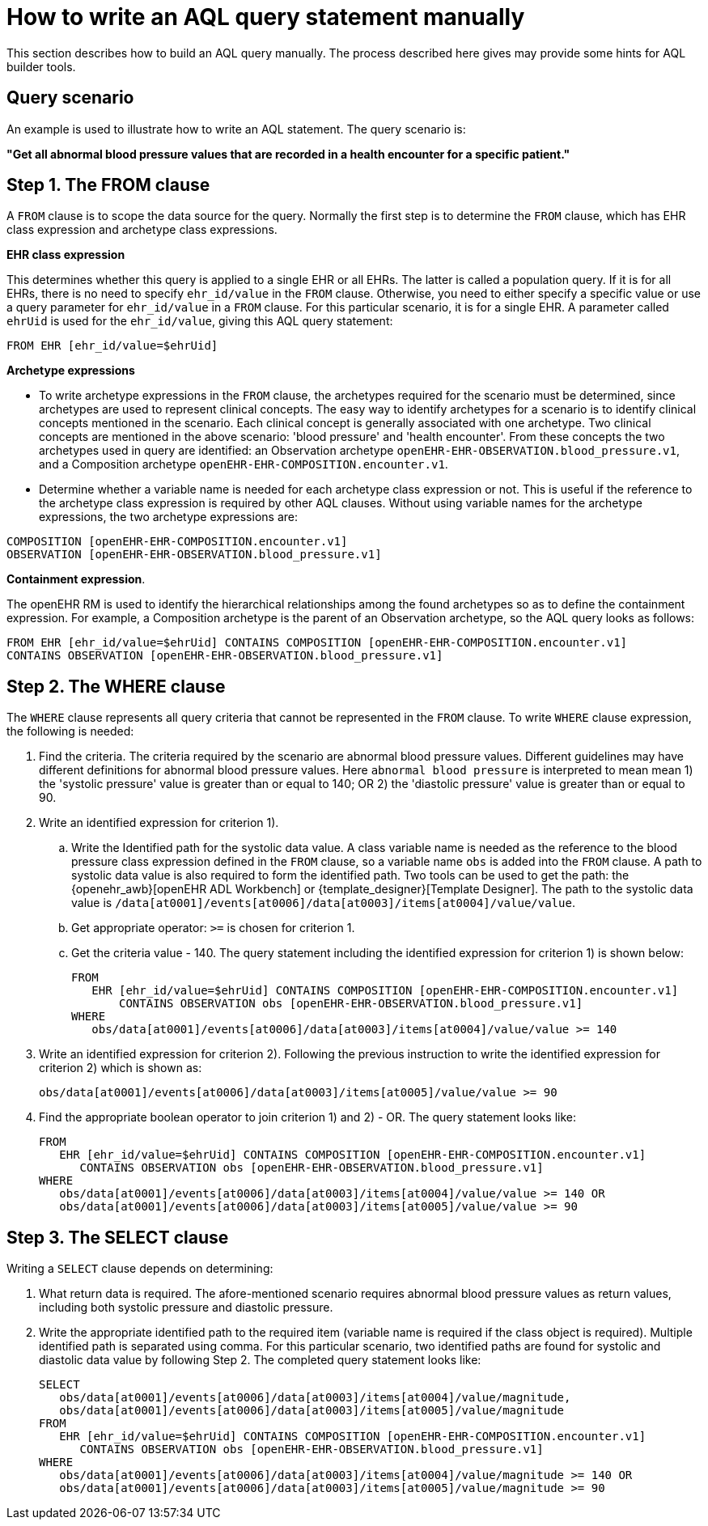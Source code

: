 = How to write an AQL query statement manually

This section describes how to build an AQL query manually. The process described here gives may provide some hints for AQL builder tools.

== Query scenario

An example is used to illustrate how to write an AQL statement. The query scenario is:

*"Get all abnormal blood pressure values that are recorded in a health encounter for a specific patient."*

== Step 1. The FROM clause

A `FROM` clause is to scope the data source for the query. Normally the first step is to determine the `FROM` clause, which has EHR class expression and archetype class expressions.

*EHR class expression*

This determines whether this query is applied to a single EHR or all EHRs. The latter is called a population query. If it is for all EHRs, there is no need to specify `ehr_id/value` in the `FROM` clause. Otherwise, you need to either specify a specific value or use a query parameter for `ehr_id/value` in a `FROM` clause. For this particular scenario, it is for a single EHR. A parameter called `ehrUid` is used for the `ehr_id/value`, giving this AQL query statement:

----
FROM EHR [ehr_id/value=$ehrUid]
----

*Archetype expressions*

* To write archetype expressions in the `FROM` clause, the archetypes required for the scenario must be determined, since archetypes are used to represent clinical concepts. The easy way to identify archetypes for a scenario is to identify clinical concepts mentioned in the scenario. Each clinical concept is generally associated with one archetype. Two clinical concepts are mentioned in the above scenario: 'blood pressure' and 'health encounter'. From these concepts the two archetypes used in query are identified: an Observation archetype `openEHR-EHR-OBSERVATION.blood_pressure.v1`, and a Composition archetype `openEHR-EHR-COMPOSITION.encounter.v1`.
* Determine whether a variable name is needed for each archetype class expression or not. This is useful if the reference to the archetype class expression is required by other AQL clauses. Without using variable names for the archetype expressions, the two archetype expressions are:

--------
COMPOSITION [openEHR-EHR-COMPOSITION.encounter.v1]
OBSERVATION [openEHR-EHR-OBSERVATION.blood_pressure.v1]
--------

*Containment expression*.

The openEHR RM is used to identify the hierarchical relationships among the found archetypes so as to define the containment expression. For example, a Composition archetype is the parent of an Observation archetype, so the AQL query looks as follows:

--------
FROM EHR [ehr_id/value=$ehrUid] CONTAINS COMPOSITION [openEHR-EHR-COMPOSITION.encounter.v1]
CONTAINS OBSERVATION [openEHR-EHR-OBSERVATION.blood_pressure.v1]
--------

== Step 2. The WHERE clause

The `WHERE` clause represents all query criteria that cannot be represented in the `FROM` clause. To write `WHERE` clause expression, the following is needed:

. Find the criteria. The criteria required by the scenario are abnormal blood pressure values. Different guidelines may have different definitions for abnormal blood pressure values. Here `abnormal blood pressure` is interpreted to mean mean 1) the 'systolic pressure' value is greater than or equal to 140; OR 2) the 'diastolic pressure' value is greater than or equal to 90.
. Write an identified expression for criterion 1).
.. Write the Identified path for the systolic data value. A class variable name is needed as the reference to the blood pressure class expression defined in the `FROM` clause, so a variable name `obs` is added into the `FROM` clause. A path to systolic data value is also required to form the identified path. Two tools can be used to get the path: the {openehr_awb}[openEHR ADL Workbench] or {template_designer}[Template Designer]. The path to the systolic data value is `/data[at0001]/events[at0006]/data[at0003]/items[at0004]/value/value`.
.. Get appropriate operator: `>=` is chosen for criterion 1.
.. Get the criteria value - 140. The query statement including the identified expression for criterion 1) is shown below:
+
--------
FROM
   EHR [ehr_id/value=$ehrUid] CONTAINS COMPOSITION [openEHR-EHR-COMPOSITION.encounter.v1]
       CONTAINS OBSERVATION obs [openEHR-EHR-OBSERVATION.blood_pressure.v1]
WHERE
   obs/data[at0001]/events[at0006]/data[at0003]/items[at0004]/value/value >= 140
--------

. Write an identified expression for criterion 2). Following the previous instruction to write the identified expression for criterion 2) which is shown as:
+
--------
obs/data[at0001]/events[at0006]/data[at0003]/items[at0005]/value/value >= 90
--------

. Find the appropriate boolean operator to join criterion 1) and 2) - OR. The query statement looks like:
+
--------
FROM
   EHR [ehr_id/value=$ehrUid] CONTAINS COMPOSITION [openEHR-EHR-COMPOSITION.encounter.v1]
      CONTAINS OBSERVATION obs [openEHR-EHR-OBSERVATION.blood_pressure.v1]
WHERE
   obs/data[at0001]/events[at0006]/data[at0003]/items[at0004]/value/value >= 140 OR
   obs/data[at0001]/events[at0006]/data[at0003]/items[at0005]/value/value >= 90
--------

== Step 3. The SELECT clause

Writing a `SELECT` clause depends on determining:

. What return data is required. The afore-mentioned scenario requires abnormal blood pressure values as return values, including both systolic pressure and diastolic pressure.
. Write the appropriate identified path to the required item (variable name is required if the class object is required). Multiple identified path is separated using comma. For this particular scenario, two identified paths are found for systolic and diastolic data value by following Step 2. The completed query statement looks like:
+
--------
SELECT
   obs/data[at0001]/events[at0006]/data[at0003]/items[at0004]/value/magnitude,
   obs/data[at0001]/events[at0006]/data[at0003]/items[at0005]/value/magnitude
FROM
   EHR [ehr_id/value=$ehrUid] CONTAINS COMPOSITION [openEHR-EHR-COMPOSITION.encounter.v1]
      CONTAINS OBSERVATION obs [openEHR-EHR-OBSERVATION.blood_pressure.v1]
WHERE
   obs/data[at0001]/events[at0006]/data[at0003]/items[at0004]/value/magnitude >= 140 OR
   obs/data[at0001]/events[at0006]/data[at0003]/items[at0005]/value/magnitude >= 90
--------
